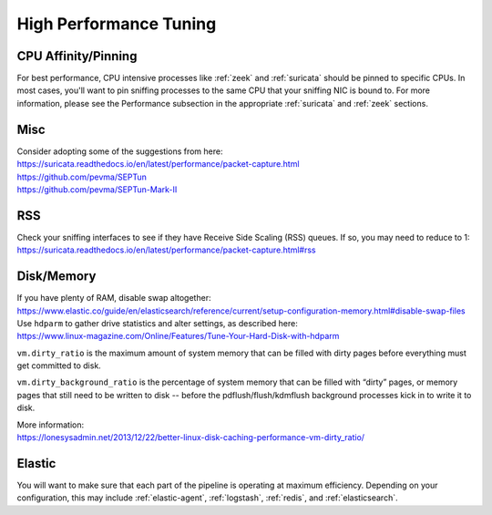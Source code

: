 .. _performance:

High Performance Tuning
=======================

CPU Affinity/Pinning
--------------------

For best performance, CPU intensive processes like :ref:`zeek` and :ref:`suricata` should be pinned to specific CPUs.  In most cases, you'll want to pin sniffing processes to the same CPU that your sniffing NIC is bound to. For more information, please see the Performance subsection in the appropriate :ref:`suricata` and :ref:`zeek` sections.

Misc
----

| Consider adopting some of the suggestions from here:
| https://suricata.readthedocs.io/en/latest/performance/packet-capture.html
| https://github.com/pevma/SEPTun
| https://github.com/pevma/SEPTun-Mark-II

RSS
---

| Check your sniffing interfaces to see if they have Receive Side Scaling (RSS) queues. If so, you may need to reduce to 1:
| https://suricata.readthedocs.io/en/latest/performance/packet-capture.html#rss

Disk/Memory
-----------

| If you have plenty of RAM, disable swap altogether:
| https://www.elastic.co/guide/en/elasticsearch/reference/current/setup-configuration-memory.html#disable-swap-files

| Use ``hdparm`` to gather drive statistics and alter settings, as described here:
| https://www.linux-magazine.com/Online/Features/Tune-Your-Hard-Disk-with-hdparm

``vm.dirty_ratio`` is the maximum amount of system memory that can be filled with dirty pages before everything must get committed to disk.

``vm.dirty_background_ratio`` is the percentage of system memory that can be filled with “dirty” pages, or memory pages that still need to be written to disk -- before the pdflush/flush/kdmflush background processes kick in to write it to disk.

| More information:
| https://lonesysadmin.net/2013/12/22/better-linux-disk-caching-performance-vm-dirty_ratio/

Elastic
-------
You will want to make sure that each part of the pipeline is operating at maximum efficiency.  Depending on your configuration, this may include :ref:`elastic-agent`, :ref:`logstash`, :ref:`redis`, and :ref:`elasticsearch`. 
